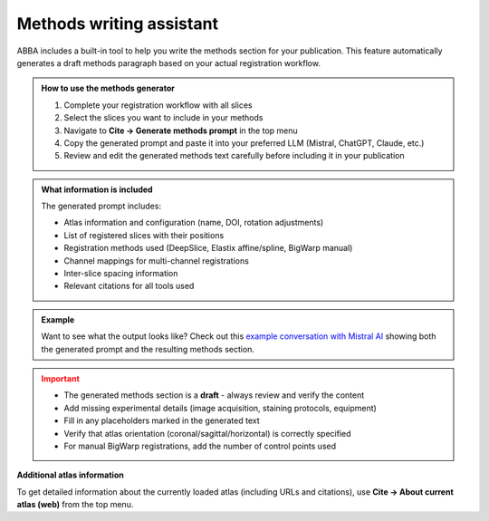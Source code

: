 Methods writing assistant
=========================

ABBA includes a built-in tool to help you write the methods section for your publication. This feature automatically generates a draft methods paragraph based on your actual registration workflow.

.. admonition:: How to use the methods generator
   :class: tip

   1. Complete your registration workflow with all slices
   2. Select the slices you want to include in your methods
   3. Navigate to **Cite → Generate methods prompt** in the top menu
   4. Copy the generated prompt and paste it into your preferred LLM (Mistral, ChatGPT, Claude, etc.)
   5. Review and edit the generated methods text carefully before including it in your publication

.. admonition:: What information is included
   :class: note

   The generated prompt includes:
   
   * Atlas information and configuration (name, DOI, rotation adjustments)
   * List of registered slices with their positions
   * Registration methods used (DeepSlice, Elastix affine/spline, BigWarp manual)
   * Channel mappings for multi-channel registrations
   * Inter-slice spacing information
   * Relevant citations for all tools used

.. admonition:: Example
   :class: hint

   Want to see what the output looks like? Check out this `example conversation with Mistral AI <https://chat.mistral.ai/chat/45d5595c-0f86-4000-b517-cc29ddad91b6>`_ showing both the generated prompt and the resulting methods section.

.. admonition:: Important
   :class: warning

   * The generated methods section is a **draft** - always review and verify the content
   * Add missing experimental details (image acquisition, staining protocols, equipment)
   * Fill in any placeholders marked in the generated text
   * Verify that atlas orientation (coronal/sagittal/horizontal) is correctly specified
   * For manual BigWarp registrations, add the number of control points used

**Additional atlas information**

To get detailed information about the currently loaded atlas (including URLs and citations), use **Cite → About current atlas (web)** from the top menu.